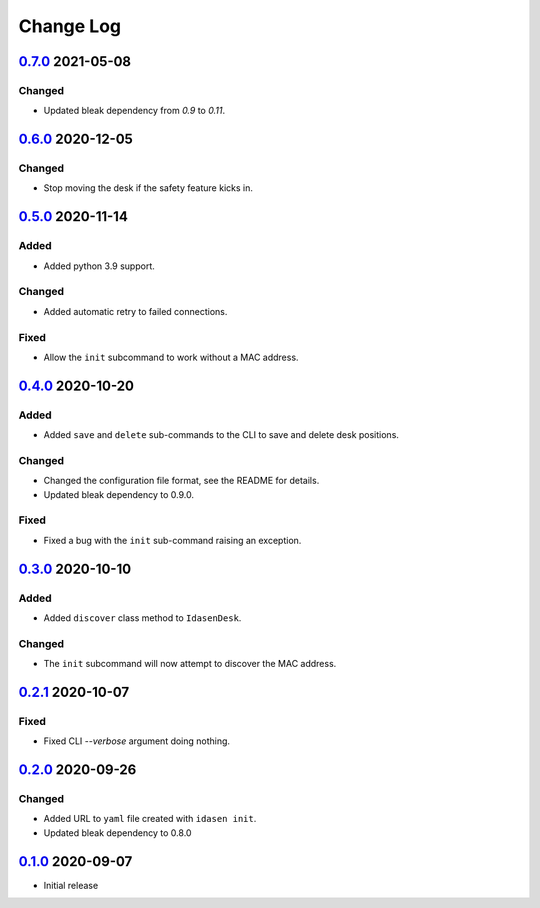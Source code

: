 Change Log
##########

`0.7.0`_ 2021-05-08
*******************

Changed
=======
- Updated bleak dependency from `0.9` to `0.11`.

`0.6.0`_ 2020-12-05
*******************

Changed
=======
- Stop moving the desk if the safety feature kicks in.

`0.5.0`_ 2020-11-14
*******************

Added
=====
- Added python 3.9 support.

Changed
=======
- Added automatic retry to failed connections.

Fixed
=====
- Allow the ``init`` subcommand to work without a MAC address.

`0.4.0`_ 2020-10-20
*******************

Added
=====
- Added ``save`` and ``delete`` sub-commands to the CLI to save and delete
  desk positions.

Changed
=======
- Changed the configuration file format, see the README for details.
- Updated bleak dependency to 0.9.0.

Fixed
=====
- Fixed a bug with the ``init`` sub-command raising an exception.

`0.3.0`_ 2020-10-10
*******************

Added
=====
- Added ``discover`` class method to ``IdasenDesk``.

Changed
=======
- The ``init`` subcommand will now attempt to discover the MAC address.

`0.2.1`_ 2020-10-07
*******************

Fixed
=====
- Fixed CLI `--verbose` argument doing nothing.

`0.2.0`_ 2020-09-26
*******************

Changed
=======
- Added URL to ``yaml`` file created with ``idasen init``.
- Updated bleak dependency to 0.8.0

`0.1.0`_ 2020-09-07
*******************
- Initial release

.. _0.7.0: https://github.com/newAM/idasen/releases/tag/v0.7.0
.. _0.6.0: https://github.com/newAM/idasen/releases/tag/v0.6.0
.. _0.5.0: https://github.com/newAM/idasen/releases/tag/v0.5.0
.. _0.4.0: https://github.com/newAM/idasen/releases/tag/v0.4.0
.. _0.3.0: https://github.com/newAM/idasen/releases/tag/v0.3.0
.. _0.2.1: https://github.com/newAM/idasen/releases/tag/v0.2.1
.. _0.2.0: https://github.com/newAM/idasen/releases/tag/v0.2.0
.. _0.1.0: https://github.com/newAM/idasen/releases/tag/v0.1.0
